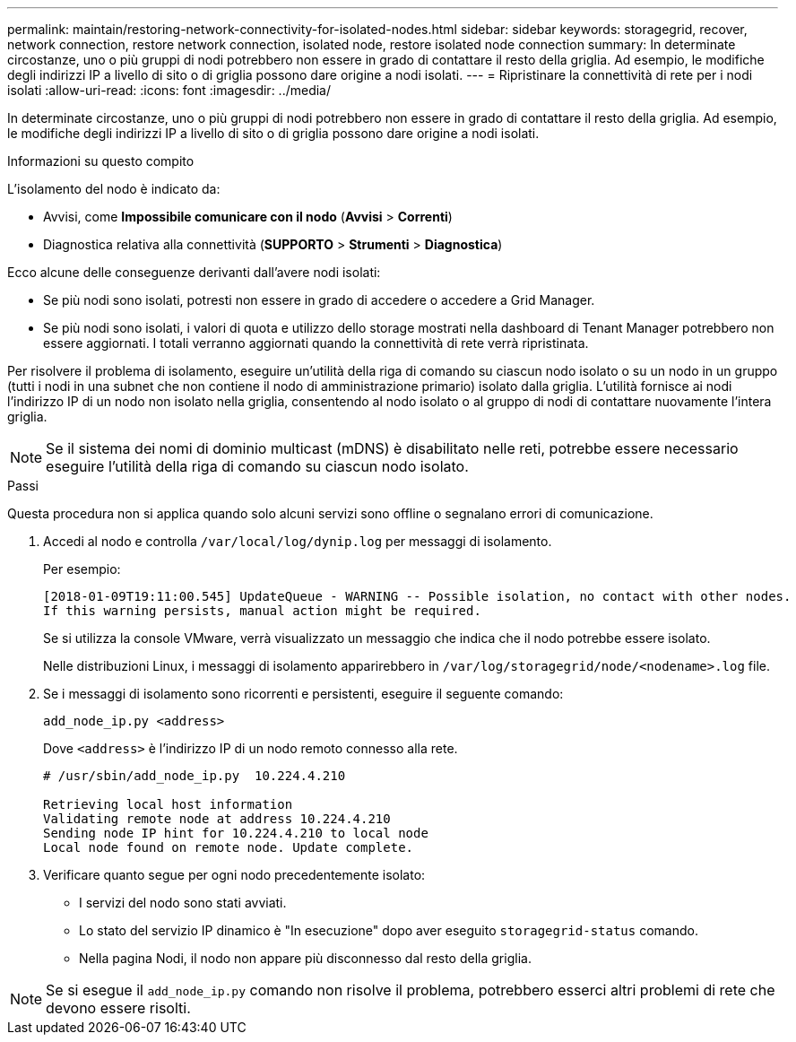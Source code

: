 ---
permalink: maintain/restoring-network-connectivity-for-isolated-nodes.html 
sidebar: sidebar 
keywords: storagegrid, recover, network connection, restore network connection, isolated node, restore isolated node connection 
summary: In determinate circostanze, uno o più gruppi di nodi potrebbero non essere in grado di contattare il resto della griglia.  Ad esempio, le modifiche degli indirizzi IP a livello di sito o di griglia possono dare origine a nodi isolati. 
---
= Ripristinare la connettività di rete per i nodi isolati
:allow-uri-read: 
:icons: font
:imagesdir: ../media/


[role="lead"]
In determinate circostanze, uno o più gruppi di nodi potrebbero non essere in grado di contattare il resto della griglia.  Ad esempio, le modifiche degli indirizzi IP a livello di sito o di griglia possono dare origine a nodi isolati.

.Informazioni su questo compito
L'isolamento del nodo è indicato da:

* Avvisi, come *Impossibile comunicare con il nodo* (*Avvisi* > *Correnti*)
* Diagnostica relativa alla connettività (*SUPPORTO* > *Strumenti* > *Diagnostica*)


Ecco alcune delle conseguenze derivanti dall'avere nodi isolati:

* Se più nodi sono isolati, potresti non essere in grado di accedere o accedere a Grid Manager.
* Se più nodi sono isolati, i valori di quota e utilizzo dello storage mostrati nella dashboard di Tenant Manager potrebbero non essere aggiornati.  I totali verranno aggiornati quando la connettività di rete verrà ripristinata.


Per risolvere il problema di isolamento, eseguire un'utilità della riga di comando su ciascun nodo isolato o su un nodo in un gruppo (tutti i nodi in una subnet che non contiene il nodo di amministrazione primario) isolato dalla griglia.  L'utilità fornisce ai nodi l'indirizzo IP di un nodo non isolato nella griglia, consentendo al nodo isolato o al gruppo di nodi di contattare nuovamente l'intera griglia.


NOTE: Se il sistema dei nomi di dominio multicast (mDNS) è disabilitato nelle reti, potrebbe essere necessario eseguire l'utilità della riga di comando su ciascun nodo isolato.

.Passi
Questa procedura non si applica quando solo alcuni servizi sono offline o segnalano errori di comunicazione.

. Accedi al nodo e controlla `/var/local/log/dynip.log` per messaggi di isolamento.
+
Per esempio:

+
[listing]
----
[2018-01-09T19:11:00.545] UpdateQueue - WARNING -- Possible isolation, no contact with other nodes.
If this warning persists, manual action might be required.
----
+
Se si utilizza la console VMware, verrà visualizzato un messaggio che indica che il nodo potrebbe essere isolato.

+
Nelle distribuzioni Linux, i messaggi di isolamento apparirebbero in `/var/log/storagegrid/node/<nodename>.log` file.

. Se i messaggi di isolamento sono ricorrenti e persistenti, eseguire il seguente comando:
+
`add_node_ip.py <address>`

+
Dove `<address>` è l'indirizzo IP di un nodo remoto connesso alla rete.

+
[listing]
----
# /usr/sbin/add_node_ip.py  10.224.4.210

Retrieving local host information
Validating remote node at address 10.224.4.210
Sending node IP hint for 10.224.4.210 to local node
Local node found on remote node. Update complete.
----
. Verificare quanto segue per ogni nodo precedentemente isolato:
+
** I servizi del nodo sono stati avviati.
** Lo stato del servizio IP dinamico è "In esecuzione" dopo aver eseguito `storagegrid-status` comando.
** Nella pagina Nodi, il nodo non appare più disconnesso dal resto della griglia.





NOTE: Se si esegue il `add_node_ip.py` comando non risolve il problema, potrebbero esserci altri problemi di rete che devono essere risolti.
